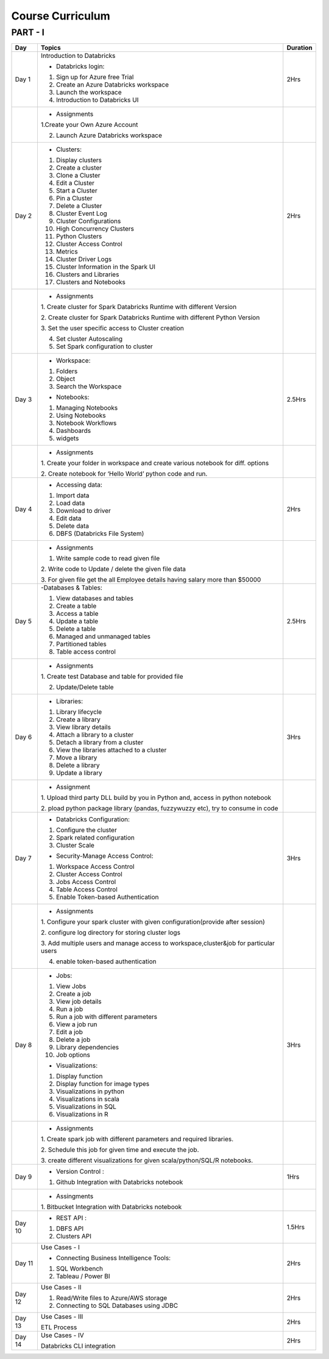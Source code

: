 #######################
Course Curriculum
#######################

PART - I
--------

+-------+-------------------------------------------------------+----------+
| Day   | Topics                                                | Duration |
|       |                                                       |          |
+=======+=======================================================+==========+
| Day 1 | Introduction to Databricks                            | 2Hrs     |
+       +                                                       +          +
|       | - Databricks login:                                   |          |
+       +                                                       +          +
|       | 1. Sign up for Azure free Trial                       |          |
|       |                                                       |          |
+       + 2. Create an Azure Databricks workspace               +          +
|       |                                                       |          |
|       | 3. Launch the workspace                               |          |
+       +                                                       +          +
|       | 4. Introduction to Databricks UI                      |          |
|       |                                                       |          |
+-------+-------------------------------------------------------+----------+
|       | - Assignments                                         |          |
|       |                                                       |          |
+       + 1.Create your Own Azure Account                       +          +
|       |                                                       |          |
+       + 2. Launch Azure Databricks workspace                  +          +
|       |                                                       |          |
+-------+-------------------------------------------------------+----------+
| Day 2 | - Clusters:                                           | 2Hrs     |
+       +                                                       +          +
|       | 1. Display clusters                                   |          |
|       |                                                       |          |
+       + 2. Create a cluster                                   +          +
|       |                                                       |          |
|       | 3. Clone a Cluster                                    |          |
+       +                                                       +          +
|       | 4. Edit a Cluster                                     |          |
|       |                                                       |          |
+       + 5. Start a Cluster                                    +          +
|       |                                                       |          |
|       | 6. Pin a Cluster                                      |          |
+       +                                                       +          +
|       | 7. Delete a Cluster                                   |          |
|       |                                                       |          |
+       + 8. Cluster Event Log                                  +          +
|       |                                                       |          |
|       | 9. Cluster Configurations                             |          |
+       +                                                       +          +
|       | 10. High Concurrency Clusters                         |          |
|       |                                                       |          |
+       + 11. Python Clusters                                   +          +
|       |                                                       |          |
|       | 12. Cluster Access Control                            |          |
+       +                                                       +          +
|       | 13. Metrics                                           |          |
|       |                                                       |          |
+       + 14. Cluster Driver Logs                               +          +
|       |                                                       |          |
|       | 15. Cluster Information in the Spark UI               |          |
+       +                                                       +          +
|       | 16. Clusters and Libraries                            |          |
|       |                                                       |          |
+       + 17. Clusters and Notebooks                            +          +
|       |                                                       |          |
|       |                                                       |          |
+-------+-------------------------------------------------------+----------+
|       | - Assignments                                         |          |
|       |                                                       |          |
+       + 1. Create cluster for Spark Databricks Runtime        +          +
|       | with different Version                                |          |
|       |                                                       |          |
+       + 2. Create cluster for Spark Databricks                +          +
|       | Runtime with different Python Version                 |          |
+       +                                                       +          +
|       | 3. Set the user specific access to                    |          |       
|       | Cluster creation                                      |          | 
+       +                                                       +          +
|       | 4. Set cluster Autoscaling                            |          |
+       +                                                       +          +
|       | 5. Set Spark configuration to cluster                 |          |
|       |                                                       |          |
+-------+-------------------------------------------------------+----------+
| Day 3 | - Workspace:                                          | 2.5Hrs   |
|       |                                                       |          |
+       + 1. Folders                                            +          +
|       |                                                       |          |
|       | 2. Object                                             |          |
+       +                                                       +          +
|       | 3. Search the Workspace                               |          |
|       |                                                       |          |
+       +                                                       +          +
|       | - Notebooks:                                          |          |
|       |                                                       |          |
+       + 1. Managing Notebooks                                 +          +
|       |                                                       |          |
|       | 2. Using Notebooks                                    |          |
+       +                                                       +          +
|       | 3. Notebook Workflows                                 |          |
|       |                                                       |          |
+       + 4. Dashboards                                         +          +
|       |                                                       |          |
|       | 5. widgets                                            |          |
+-------+-------------------------------------------------------+----------+
|       | - Assignments                                         |          |
|       |                                                       |          |
+       + 1. Create your folder in workspace and                +          +
|       | create various notebook for diff. options             |          |
+       +                                                       +          +
|       | 2. Create notebook for ‘Hello World’                  |          |
|       | python code and run.                                  |          |
+-------+-------------------------------------------------------+----------+
| Day 4 | - Accessing data:                                     | 2Hrs     |
|       |                                                       |          |
+       + 1. Import data                                        +          +
|       |                                                       |          |
|       | 2. Load data                                          |          |
+       +                                                       +          +
|       | 3. Download to driver                                 |          |
|       |                                                       |          |
+       + 4. Edit data                                          +          +
|       |                                                       |          |
|       | 5. Delete data                                        |          |
+       +                                                       +          +
|       | 6. DBFS (Databricks File System)                      |          |
|       |                                                       |          |
+-------+-------------------------------------------------------+----------+
|       | - Assignments                                         |          |
|       |                                                       |          |
+       + 1. Write sample code to read given file               +          +
|       |                                                       |          |
+       + 2. Write code to Update / delete the                  +          +
|       | given file data                                       |          |
+       +                                                       +          +
|       | 3. For given file get the all                         |          |
|       | Employee details having salary more than $50000       |          |
+-------+-------------------------------------------------------+----------+
| Day 5 | -Databases & Tables:                                  | 2.5Hrs   |
|       |                                                       |          |
+       + 1. View databases and tables                          +          +
|       |                                                       |          |
|       | 2. Create a table                                     |          |
+       +                                                       +          +
|       | 3. Access a table                                     |          |
|       |                                                       |          |
+       + 4. Update a table                                     +          +
|       |                                                       |          |
|       | 5. Delete a table                                     |          |
+       +                                                       +          +
|       | 6. Managed and unmanaged tables                       |          |
|       |                                                       |          |
+       + 7. Partitioned tables                                 +          +
|       |                                                       |          |
|       | 8. Table access control                               |          |
+       +                                                       +          +
|       |                                                       |          |
+-------+-------------------------------------------------------+----------+
|       | - Assignments                                         |          |
|       |                                                       |          |
+       + 1. Create test Database and table for                 +          +
|       | provided file                                         |          |
+       +                                                       +          +
|       | 2. Update/Delete table                                |          |
|       |                                                       |          |
+-------+-------------------------------------------------------+----------+
| Day 6 | - Libraries:                                          | 3Hrs     |
|       |                                                       |          |
+       + 1. Library lifecycle                                  +          +
|       |                                                       |          |
|       | 2. Create a library                                   |          |
+       +                                                       +          +
|       | 3. View library details                               |          |
|       |                                                       |          |
+       + 4. Attach a library to a cluster                      +          +
|       |                                                       |          |
|       | 5. Detach a library from a cluster                    |          |
+       +                                                       +          +
|       | 6. View the libraries attached to a cluster           |          |
|       |                                                       |          |
+       + 7. Move a library                                     +          +
|       |                                                       |          |
|       | 8. Delete a library                                   |          |
+       +                                                       +          +
|       | 9. Update a library                                   |          |
|       |                                                       |          |
+-------+-------------------------------------------------------+----------+
|       | - Assignment                                          |          |
|       |                                                       |          |
+       + 1. Upload third party DLL build by you                +          +
|       | in Python and, access in python notebook              |          |
+       +                                                       +          +
|       | 2. pload  python package library                      |          |
|       | (pandas, fuzzywuzzy  etc), try to consume in code     |          |
+-------+-------------------------------------------------------+----------+
| Day 7 | - Databricks Configuration:                           | 3Hrs     |
|       |                                                       |          |
+       + 1. Configure the cluster                              +          +
|       |                                                       |          |
|       | 2. Spark related configuration                        |          |
+       +                                                       +          +
|       | 3. Cluster Scale                                      |          |
+       +                                                       +          +
|       | - Security-Manage Access Control:                     |          |
|       |                                                       |          |
+       + 1. Workspace Access Control                           +          +
|       |                                                       |          |
|       | 2. Cluster Access Control                             |          |
+       +                                                       +          +
|       | 3. Jobs Access Control                                |          |
|       |                                                       |          |
+       + 4. Table Access Control                               +          +
|       |                                                       |          |
|       | 5. Enable Token-based Authentication                  |          |
+-------+-------------------------------------------------------+----------+
|       | - Assignments                                         |          |
|       |                                                       |          |
+       + 1. Configure your spark cluster with                  |          |
|       | given configuration(provide after session)            |          |
+       +                                                       +          +
|       | 2. configure log directory for                        |          |
|       | storing cluster logs                                  |          |
+       +                                                       +          +
|       | 3. Add multiple users and manage access               |          |
|       | to workspace,cluster&job for particular users         |          |
+       +                                                       +          +
|       | 4. enable token-based authentication                  |          |
|       |                                                       |          |
+-------+-------------------------------------------------------+----------+
| Day 8 | - Jobs:                                               | 3Hrs     |
|       |                                                       |          |
+       + 1. View Jobs                                          +          +
|       |                                                       |          |
|       | 2. Create a job                                       |          |
+       +                                                       +          +
|       | 3. View job details                                   |          |
|       |                                                       |          |
+       + 4. Run a job                                          +          +
|       |                                                       |          |
|       | 5. Run a job with different parameters                |          |
+       +                                                       +          +
|       | 6. View a job run                                     |          |
|       |                                                       |          |
+       + 7. Edit a job                                         +          +
|       |                                                       |          |
|       | 8. Delete a job                                       |          |
+       +                                                       +          +
|       | 9. Library dependencies                               |          |
|       |                                                       |          |
+       + 10. Job options                                       +          +
|       |                                                       |          |
+       + - Visualizations:                                     +          +
|       |                                                       |          |
+       + 1. Display function                                   +          +
|       |                                                       |          |
|       | 2. Display function for image types                   |          |
+       +                                                       +          +
|       | 3. Visualizations in python                           |          |
|       |                                                       |          |
+       + 4. Visualizations in scala                            +          +
|       |                                                       |          |
|       | 5. Visualizations in SQL                              |          |
+       +                                                       +          +
|       | 6. Visualizations in R                                |          |
+-------+-------------------------------------------------------+----------+
|       | - Assignments                                         |          |
|       |                                                       |          |
+       + 1. Create spark job with different                    +          +
|       | parameters and required libraries.                    |          |
+       +                                                       +          +
|       | 2. Schedule this job for given time                   |          |
|       | and execute the job.                                  |          |
+       +                                                       +          +
|       | 3. create different visualizations for                |          |
|       | given scala/python/SQL/R notebooks.                   |          |
+-------+-------------------------------------------------------+----------+
| Day 9 | - Version Control :                                   | 1Hrs     |
+       +                                                       +          +
|       | 1. Github Integration with Databricks notebook        |          |
|       |                                                       |          |
+-------+-------------------------------------------------------+----------+
|       | - Assingments                                         |          |                 
|       |                                                       |          |
+       + 1. Bitbucket Integration with                         +          +
|       | Databricks notebook                                   |          |
+-------+-------------------------------------------------------+----------+
| Day 10| - REST API :                                          | 1.5Hrs   |
+       +                                                       +          +
|       | 1. DBFS API                                           |          |
|       |                                                       |          |
+       + 2. Clusters API                                       +          +
|       |                                                       |          |
+-------+-------------------------------------------------------+----------+
| Day 11| Use Cases - I                                         | 2Hrs     |
+       +                                                       +          +
|       | - Connecting Business Intelligence Tools:             |          |
+       +                                                       +          +
|       | 1. SQL Workbench                                      |          |
+       +                                                       +          +
|       | 2. Tableau / Power BI                                 |          |
|       |                                                       |          |
+-------+-------------------------------------------------------+----------+
| Day 12| Use Cases - II                                        | 2Hrs     |
+       +                                                       +          +
|       | 1. Read/Write files to Azure/AWS storage              |          |
|       |                                                       |          |
+       + 2. Connecting to SQL Databases using JDBC             +          +
|       |                                                       |          |
+-------+-------------------------------------------------------+----------+
| Day 13| Use Cases - III                                       | 2Hrs     |
+       +                                                       +          +
|       | ETL Process                                           |          |
|       |                                                       |          |
+-------+-------------------------------------------------------+----------+
| Day 14| Use Cases - IV                                        | 2Hrs     |
+       +                                                       +          +
|       | Databricks CLI integration                            |          |
+-------+-------------------------------------------------------+----------+

